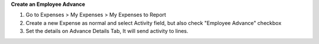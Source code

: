 **Create an Employee Advance**

#. Go to Expenses > My Expenses > My Expenses to Report
#. Create a new Expense as normal and select Activity field, but also check "Employee Advance" checkbox
#. Set the details on Advance Details Tab, It will send activity to lines.
